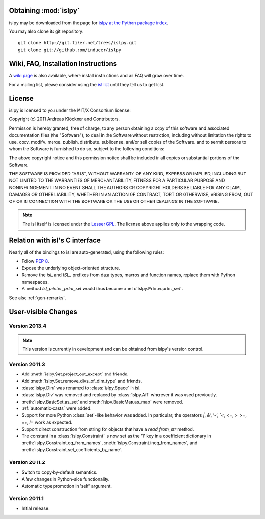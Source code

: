 Obtaining :mod:`islpy`
======================

islpy may be downloaded from the page for `islpy at the Python package index
<http://pypi.python.org/pypi/islpy>`_.

You may also clone its git repository::

    git clone http://git.tiker.net/trees/islpy.git
    git clone git://github.com/inducer/islpy

Wiki, FAQ, Installation Instructions
====================================

A `wiki page <http://wiki.tiker.net/IslPy>`_ is also available, where install
instructions and an FAQ will grow over time.

For a mailing list, please consider using the `isl list
<http://groups.google.com/group/isl-development>`_ until they tell us to get
lost.

License
=======

islpy is licensed to you under the MIT/X Consortium license:

Copyright (c) 2011 Andreas Klöckner and Contributors.

Permission is hereby granted, free of charge, to any person
obtaining a copy of this software and associated documentation
files (the "Software"), to deal in the Software without
restriction, including without limitation the rights to use,
copy, modify, merge, publish, distribute, sublicense, and/or sell
copies of the Software, and to permit persons to whom the
Software is furnished to do so, subject to the following
conditions:

The above copyright notice and this permission notice shall be
included in all copies or substantial portions of the Software.

THE SOFTWARE IS PROVIDED "AS IS", WITHOUT WARRANTY OF ANY KIND,
EXPRESS OR IMPLIED, INCLUDING BUT NOT LIMITED TO THE WARRANTIES
OF MERCHANTABILITY, FITNESS FOR A PARTICULAR PURPOSE AND
NONINFRINGEMENT. IN NO EVENT SHALL THE AUTHORS OR COPYRIGHT
HOLDERS BE LIABLE FOR ANY CLAIM, DAMAGES OR OTHER LIABILITY,
WHETHER IN AN ACTION OF CONTRACT, TORT OR OTHERWISE, ARISING
FROM, OUT OF OR IN CONNECTION WITH THE SOFTWARE OR THE USE OR
OTHER DEALINGS IN THE SOFTWARE.

.. note::

    The isl itself is licensed under the `Lesser GPL
    <https://secure.wikimedia.org/wikipedia/en/wiki/GNU_Lesser_General_Public_License>`_.
    The license above applies only to the wrapping code.


Relation with isl's C interface
===============================

Nearly all of the bindings to isl are auto-generated, using the following
rules:

* Follow :pep:`8`.
* Expose the underlying object-oriented structure.
* Remove the `isl_` and `ISL_` prefixes from data types, macros and
  function names, replace them with Python namespaces.
* A method `isl_printer_print_set` would thus become
  :meth:`islpy.Printer.print_set`.

See also :ref:`gen-remarks`.

User-visible Changes
====================

Version 2013.4
--------------

.. note::

    This version is currently in development and can be obtained from
    islpy's version control.

Version 2011.3
--------------

* Add :meth:`islpy.Set.project_out_except` and friends.
* Add :meth:`islpy.Set.remove_divs_of_dim_type` and friends.
* :class:`islpy.Dim` was renamed to :class:`islpy.Space` in isl.
* :class:`islpy.Div` was removed and replaced by :class:`islpy.Aff`
  wherever it was used previously.
* :meth:`islpy.BasicSet.as_set`
  and
  :meth:`islpy.BasicMap.as_map`
  were removed.
* :ref:`automatic-casts` were added.
* Support for more Python :class:`set`-like behavior was added. In particular,
  the operators `|`, `&', '-', `<`, `<=`, `>`, `>=`, `==`, `!=` work as expected.
* Support direct construction from string for objects that have a `read_from_str`
  method.
* The constant in a :class:`islpy.Constraint` is now set as the '1'
  key in a coefficient dictionary in
  :meth:`islpy.Constraint.eq_from_names`,
  :meth:`islpy.Constraint.ineq_from_names`, and
  :meth:`islpy.Constraint.set_coefficients_by_name`.

Version 2011.2
--------------

* Switch to copy-by-default semantics.
* A few changes in Python-side functionality.
* Automatic type promotion in 'self' argument.

Version 2011.1
--------------

* Initial release.
